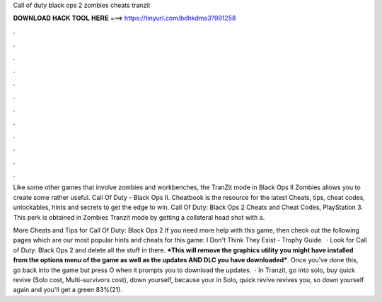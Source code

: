 Call of duty black ops 2 zombies cheats tranzit



𝐃𝐎𝐖𝐍𝐋𝐎𝐀𝐃 𝐇𝐀𝐂𝐊 𝐓𝐎𝐎𝐋 𝐇𝐄𝐑𝐄 ===> https://tinyurl.com/bdhkdms3?991258



.



.



.



.



.



.



.



.



.



.



.



.

Like some other games that involve zombies and workbenches, the TranZit mode in Black Ops II Zombies allows you to create some rather useful. Call Of Duty - Black Ops II. Cheatbook is the resource for the latest Cheats, tips, cheat codes, unlockables, hints and secrets to get the edge to win. Call Of Duty: Black Ops 2 Cheats and Cheat Codes, PlayStation 3. This perk is obtained in Zombies Tranzit mode by getting a collateral head shot with a.

More Cheats and Tips for Call Of Duty: Black Ops 2 If you need more help with this game, then check out the following pages which are our most popular hints and cheats for this game: I Don't Think They Exist - Trophy Guide.  · Look for Call of Duty: Black Ops 2 and delete all the stuff in there. ***This will remove the graphics utility you might have installed from the options menu of the game as well as the updates AND DLC you have downloaded***. Once you've done this, go back into the game but press O when it prompts you to download the updates.  · In Tranzit, go into solo, buy quick revive (Solo cost, Multi-survivors cost), down yourself, because your in Solo, quick revive revives you, so down yourself again and you'll get a green 83%(21).
